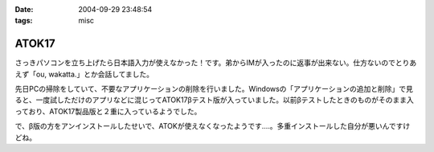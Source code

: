 :date: 2004-09-29 23:48:54
:tags: misc

=================
ATOK17
=================

さっきパソコンを立ち上げたら日本語入力が使えなかった！です。弟からIMが入ったのに返事が出来ない。仕方ないのでとりあえず「ou, wakatta.」とか会話してました。

先日PCの掃除をしていて、不要なアプリケーションの削除を行いました。Windowsの「アプリケーションの追加と削除」で見ると、一度試しただけのアプリなどに混じってATOK17βテスト版が入っていました。以前βテストしたときのものがそのまま入っており、ATOK17製品版と２重に入っているようでした。

で、β版の方をアンインストールしたせいで、ATOKが使えなくなったようです‥‥。多重インストールした自分が悪いんですけどね。



.. :extend type: text/plain
.. :extend:

